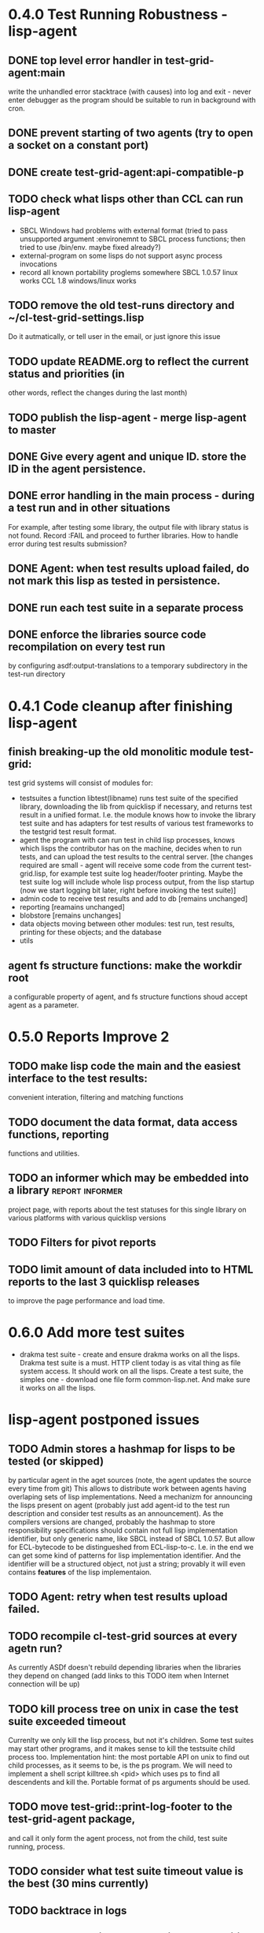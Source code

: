 * 0.4.0 Test Running Robustness - lisp-agent
** DONE top level error handler in test-grid-agent:main
   CLOSED: [2012-07-23 Пн 20:17]
   write the unhandled error stacktrace (with causes)
   into log and exit - never enter debugger as the 
   program should be suitable to run in background with cron.
** DONE prevent starting of two agents (try to open a socket on a constant port)
   CLOSED: [2012-07-23 Пн 22:04]
** DONE create test-grid-agent:api-compatible-p
   CLOSED: [2012-07-23 Пн 23:45]
** TODO check what lisps other than CCL can run lisp-agent
   - SBCL Windows had problems with external format (tried to pass unsupported
     argument :environemnt to SBCL process functions; then tried
     to use /bin/env. maybe fixed already?)
   - external-program on some lisps do not support async process invocations 
   - record all known portability proglems somewhere
     SBCL 1.0.57 linux works
     CCL 1.8 windows/linux works
** TODO remove the old test-runs directory and ~/cl-test-grid-settings.lisp
   Do it autmatically, or tell user in the email, or just ignore this issue
** TODO update README.org to reflect the current status and priorities (in
   other words, reflect the changes during the last month)
** TODO publish the lisp-agent - merge lisp-agent to master
** DONE Give every agent and unique ID. store the ID in the agent persistence.
   CLOSED: [2012-07-24 Вт 03:20]
** DONE error handling in the main process - during a test run and in other situations
   CLOSED: [2012-07-23 Пн 04:21]
   For example, after testing some library, the output file with library
   status is not found. Record :FAIL and proceed to further libraries.
   How to handle error during test results submission?
** DONE Agent: when test results upload failed, do not mark this lisp as tested in persistence.
   CLOSED: [2012-07-10 Вт 15:47]
** DONE run each test suite in a separate process
   CLOSED: [2012-06-15 Пт 01:44]
** DONE enforce the libraries source code recompilation on every test run
   CLOSED: [2012-07-09 Пн 16:54]
   by configuring asdf:output-translations to a temporary 
   subdirectory in the test-run directory
* 0.4.1 Code cleanup after finishing lisp-agent 
** finish breaking-up the old monolitic module test-grid:
   test grid systems will consist of modules for:
   - testsuites 
     a function libtest(libname) runs test suite
     of the specified library, downloading the lib from quicklisp
     if necessary, and returns test result in a unified format.
     I.e. the module knows how to invoke the library test suite
     and has adapters for test results of various test frameworks
     to the testgrid test result format.
   - agent
     the program with can run test in child lisp processes,
     knows which lisps the contributor has on the machine,
     decides when to run tests, and can upload the test
     results to the central server.
     [the changes required are small - agent will receive
     some code from the current test-grid.lisp,
     for example test suite log header/footer printing.
     Maybe the test suite log will include whole lisp
     process output, from the lisp startup (now we 
     start logging bit later, right before invoking
     the test suite)]
   - admin
     code to receive test results and add to db
     [remains unchanged]
   - reporting
     [reamains unchanged]
   - blobstore
     [remains unchanges]
   - data 
     objects moving between other modules: test run, test results,
     printing for these objects; and the database
   - utils

** agent fs structure functions: make the workdir root
   a configurable property of agent, and fs structure
   functions shoud accept agent as a parameter.
* 0.5.0 Reports Improve 2
** TODO make lisp code the main and the easiest interface to the test results:
   convenient interation, filtering and matching functions
** TODO document the data format, data access functions, reporting
   functions and utilities.
** TODO an informer which may be embedded into a library    :report:informer:
   project page, with reports about the test statuses 
   for this single library on various platforms with
   various quicklisp versions
** TODO Filters for pivot reports
** TODO limit amount of data included into to HTML reports to the last 3 quicklisp releases 
   to improve the page performance and load time.
* 0.6.0 Add more test suites
  - drakma test suite - create and ensure drakma works on all the lisps.
    Drakma test suite is a must. HTTP client today is as vital thing
    as file system access. It should work on all the lisps.
    Create a test suite, the simples one - download one file
    form common-lisp.net. And make sure it works on all the lisps.
* lisp-agent postponed issues
** TODO Admin stores a hashmap for lisps to be tested (or skipped)
    by particular agent in the aget sources (note, the agent
    updates the source every time from git) This allows to distribute work
    between agents having overlaping sets of lisp implementations.
    Need a mechanizm for announcing the lisps present on
    agent (probably just add agent-id to the test run
    description and consider test results as an announcement).
    As the compilers versions are changed, probably the 
    hashmap to store responsibility specifications should
    contain not full lisp implementation identifier, 
    but only generic name, like SBCL instead of SBCL 1.0.57.
    But allow for ECL-bytecode to be distingueshed from
    ECL-lisp-to-c. I.e. in the end we can get some kind
    of patterns for lisp implementation identifier. And
    the identifier will be a structured object, not just
    a string; provably it will even contains *features*
    of the lisp implementaion.
** TODO Agent: retry when test results upload failed.
** TODO recompile cl-test-grid sources at every agetn run?
   As currently ASDf doesn't rebuild depending libraries
   when the libraries they depend on changed (add 
   links to this TODO item when Internet connection
   will be up)
** TODO kill process tree on unix in case the test suite exceeded timeout
   Currenlty we only kill the lisp process, but not it's children.
   Some test suites may start other programs, and it makes sense
   to kill the testsuite child process too. Implementation hint:
   the most portable API on unix to find out child processes,
   as it seems to be, is the ps program. We will need to
   implement a shell script killtree.sh <pid> which uses
   ps to find all descendents and kill the. Portable format
   of ps arguments should be used.
** TODO move test-grid::print-log-footer to the test-grid-agent package,
   and call it only form the agent process, not from the child, test suite
   running, process.
** TODO consider what test suite timeout value is the best (30 mins currently)
** TODO backtrace in logs
** TODO should the lisp-process-timeout condition inherit from serous-condition, error, or just condition?

** TODO Prevent child lisp process entering debugger.
   Note, different lisps treat unhangled signals during -eval
   differently: ECL exits with status 1, CCL enters debugger
   and hangs.
** TODO program parameters escaping is not perfect. When we
   run CLISP as an external process, it can not stand
   string literals with " inside.
** TODO enable/disable program parameters escapting depending on the
   external-program behaviour (consider also using input stream
   of the lisp process, or a temporary file)
** TODO prevent test run directory names conflict (currently they
   are named by timestamp with resolution to seconds)
** TODO temp file naming: ensure unique [probably specify random-state]
** TODO persistence.lisp format - sort and newline for every record

* Backlog
** TODO install multithreaded CLISP and run tests on it
** TODO add CCL revision to the version string (I have impression
   that CCL versions checked out at different time from the official release SVN
   svn co http://svn.clozure.com/publicsvn/openmcl/release/1.8/darwinx86/ccl
   may be different. I.e. despite it is called "release 1.8", the mainteiners
   commit fixes there, and the version string we use now - "ccl-1.8-f95-linux-x86",
   does not reflect this. In other words, our version string does not
   identify CCL uniquly.
** TODO a way to specify lib-wold as a quicklisp version with some 
   library versions overriden (checkout this particular 
   libraries from the scm), so that library author can quickly 
   get test result for his changes (fixes)  in scm. 
   An implementation idea to consider: almost every scm allows 
   to download asnapshot via http, so the quicklisp http machinery may
   be reused here, whithout running a shell command for 
   checkout.
   24h
** TODO code coverage: SBCL provides sb-cover. Integrate it somehow
        and publish in the reports.
        How?
        - extend the lib-result object with one more field, percentage 
          of the covered lines?
        - separate report?
        - or just output the information into the log?
** TODO osicat: automate the :no-resource condition
** TODO Test status should include separate indicator for the library compilation and loading.
** TODO ABCL, cffi tests: return :no-resource if JNA is not available
** TODO cffi tests: return :no-resource if C compilation fails on linux
** TODO cl-fad and flexi-streams use c:\tmp as a temporary directory
   on Windows; it's not very good. Maybe try to provide them
   with a temporary directory inside of the cl-test-grid working
   dir?
** TODO Do not allow empty contributor contact in test results. Instead
   always ask the contributor to provide something, nickname,
   whatever.
** TODO A restart which will allow to skip the current library        :agent:
   test suite and proceed to the next one.
** TODO how to enforce rebuild when loading an ASDF system?
   Important for ECL, because ECL bytecompiler and lisp-to-c
   compiler produce incompatible .fasl files, but ASDF
   stores the files in the same location, because both
   flavors of ECL have the same (asdf:immplementation-identifier).
** TODO quicklisp distro version in report headers may be a link to 
   list of library versions in this ql version
   (like this: http://www.quicklisp.org/beta/releases.html, but
   it's only for the latest QL).
** TODO report overview: change "represents every test run as a separate row"  :report:overview:
   to
   "represents every <tt>test-grid:run-tests</tt> as a separate row"
   (after user will know this command from the main project description)
   ?
** TODO Description of CSV report may link to an example of the CSV report  :report:overview:
   imported to a Google Spreadsheet
   with pivot calculating avearage duration of 
   tests for every library.
** TODO spell check the reports-overview                    :report:overview:
** TODO an informer for CL implementation with libraries statuses? :report:informer:
** TODO quick access to the test run info from the pivot report table cell  :report:pivot:
   (or maybe just print the test run info to the log, like a header;
    but it is a duplication and also we will have invonviniences
    if we want to modify this infromation in the lob BLOB)
** TODO reduce non cl-test-grid output in the console (quicklisp output,
   compiler output, etc), so that cl-test-grid messages to the user
   are better visible.
** TODO save all the output to a log, so that the tests may be run in background
** TODO Limit library output file size (how?).
** TODO Prevent HTML injection via test-run-info                     :report:
** TODO finalize the terminology we use in the code
   to refer our main data: 
   - test status for a particular library
   - library test result object (includes the status 
     as well as log length, the key of the log
     in the online blob store, probably the
     library test duration)
   - list of library test results in a particular test 
     run
   - test run description, consists of lisp name,
     libraries set (think quicklisp distro),
     the user contacts, total test run duration,
     etc.
** TODO when GAE quotas (for requests, emails, anything else)
   are exceeded, recognize it and display a meaningfull
   message to the user.
** TODO watchdog for hanging tests
** TODO For all the libraries which need manual configuration
   (cffi, usocket) provide guiding message to the
   user how to configure them, before running
   the tests.
** TODO usocket test suite might need manual configuration,
   see their README. Distinguish the case 
   when the manual configuration hasn't been
   performed and return :no-resource status.
** TODO should we save library log to a file only if the tests failed, 
   or always? (now we save log in any case)
** TODO An utility to delete blobs not used in db.lisp from the blobstore :server:
** TODO classify all the errors and register as tickets
   this task is likely to be abandoned

